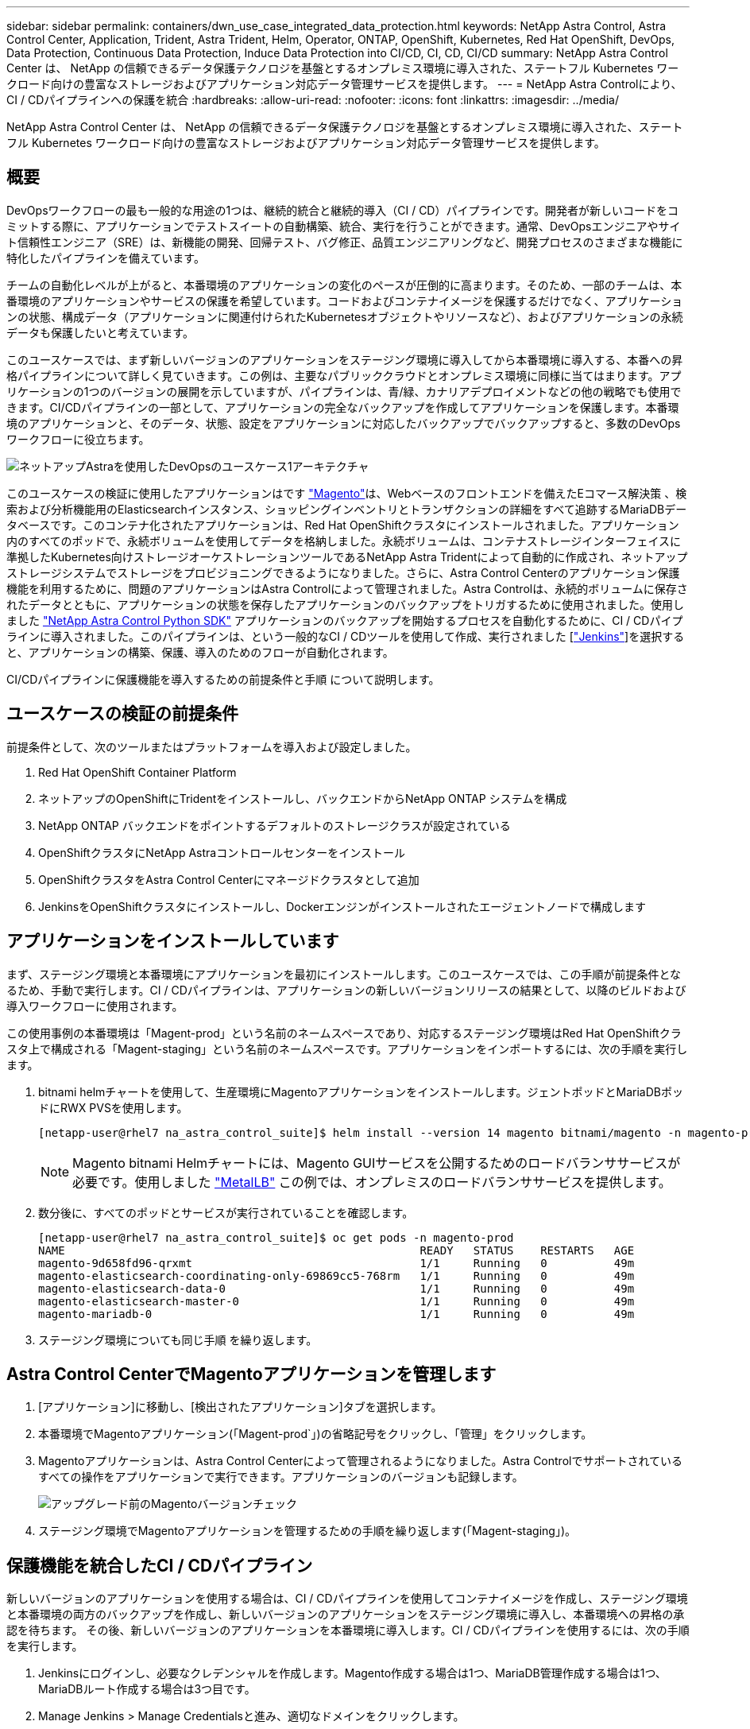 ---
sidebar: sidebar 
permalink: containers/dwn_use_case_integrated_data_protection.html 
keywords: NetApp Astra Control, Astra Control Center, Application, Trident, Astra Trident, Helm, Operator, ONTAP, OpenShift, Kubernetes, Red Hat OpenShift, DevOps, Data Protection, Continuous Data Protection, Induce Data Protection into CI/CD, CI, CD, CI/CD 
summary: NetApp Astra Control Center は、 NetApp の信頼できるデータ保護テクノロジを基盤とするオンプレミス環境に導入された、ステートフル Kubernetes ワークロード向けの豊富なストレージおよびアプリケーション対応データ管理サービスを提供します。 
---
= NetApp Astra Controlにより、CI / CDパイプラインへの保護を統合
:hardbreaks:
:allow-uri-read: 
:nofooter: 
:icons: font
:linkattrs: 
:imagesdir: ../media/


[role="lead"]
NetApp Astra Control Center は、 NetApp の信頼できるデータ保護テクノロジを基盤とするオンプレミス環境に導入された、ステートフル Kubernetes ワークロード向けの豊富なストレージおよびアプリケーション対応データ管理サービスを提供します。



== 概要

DevOpsワークフローの最も一般的な用途の1つは、継続的統合と継続的導入（CI / CD）パイプラインです。開発者が新しいコードをコミットする際に、アプリケーションでテストスイートの自動構築、統合、実行を行うことができます。通常、DevOpsエンジニアやサイト信頼性エンジニア（SRE）は、新機能の開発、回帰テスト、バグ修正、品質エンジニアリングなど、開発プロセスのさまざまな機能に特化したパイプラインを備えています。

チームの自動化レベルが上がると、本番環境のアプリケーションの変化のペースが圧倒的に高まります。そのため、一部のチームは、本番環境のアプリケーションやサービスの保護を希望しています。コードおよびコンテナイメージを保護するだけでなく、アプリケーションの状態、構成データ（アプリケーションに関連付けられたKubernetesオブジェクトやリソースなど）、およびアプリケーションの永続データも保護したいと考えています。

このユースケースでは、まず新しいバージョンのアプリケーションをステージング環境に導入してから本番環境に導入する、本番への昇格パイプラインについて詳しく見ていきます。この例は、主要なパブリッククラウドとオンプレミス環境に同様に当てはまります。アプリケーションの1つのバージョンの展開を示していますが、パイプラインは、青/緑、カナリアデプロイメントなどの他の戦略でも使用できます。CI/CDパイプラインの一部として、アプリケーションの完全なバックアップを作成してアプリケーションを保護します。本番環境のアプリケーションと、そのデータ、状態、設定をアプリケーションに対応したバックアップでバックアップすると、多数のDevOpsワークフローに役立ちます。

image::dwn_image1.jpg[ネットアップAstraを使用したDevOpsのユースケース1アーキテクチャ]

このユースケースの検証に使用したアプリケーションはです https://magento.com/["Magento"^]は、Webベースのフロントエンドを備えたEコマース解決策 、検索および分析機能用のElasticsearchインスタンス、ショッピングインベントリとトランザクションの詳細をすべて追跡するMariaDBデータベースです。このコンテナ化されたアプリケーションは、Red Hat OpenShiftクラスタにインストールされました。アプリケーション内のすべてのポッドで、永続ボリュームを使用してデータを格納しました。永続ボリュームは、コンテナストレージインターフェイスに準拠したKubernetes向けストレージオーケストレーションツールであるNetApp Astra Tridentによって自動的に作成され、ネットアップストレージシステムでストレージをプロビジョニングできるようになりました。さらに、Astra Control Centerのアプリケーション保護機能を利用するために、問題のアプリケーションはAstra Controlによって管理されました。Astra Controlは、永続的ボリュームに保存されたデータとともに、アプリケーションの状態を保存したアプリケーションのバックアップをトリガするために使用されました。使用しました https://github.com/NetApp/netapp-astra-toolkits["NetApp Astra Control Python SDK"^] アプリケーションのバックアップを開始するプロセスを自動化するために、CI / CDパイプラインに導入されました。このパイプラインは、という一般的なCI / CDツールを使用して作成、実行されました [https://www.jenkins.io/["Jenkins"^]]を選択すると、アプリケーションの構築、保護、導入のためのフローが自動化されます。

CI/CDパイプラインに保護機能を導入するための前提条件と手順 について説明します。



== ユースケースの検証の前提条件

前提条件として、次のツールまたはプラットフォームを導入および設定しました。

. Red Hat OpenShift Container Platform
. ネットアップのOpenShiftにTridentをインストールし、バックエンドからNetApp ONTAP システムを構成
. NetApp ONTAP バックエンドをポイントするデフォルトのストレージクラスが設定されている
. OpenShiftクラスタにNetApp Astraコントロールセンターをインストール
. OpenShiftクラスタをAstra Control Centerにマネージドクラスタとして追加
. JenkinsをOpenShiftクラスタにインストールし、Dockerエンジンがインストールされたエージェントノードで構成します




== アプリケーションをインストールしています

まず、ステージング環境と本番環境にアプリケーションを最初にインストールします。このユースケースでは、この手順が前提条件となるため、手動で実行します。CI / CDパイプラインは、アプリケーションの新しいバージョンリリースの結果として、以降のビルドおよび導入ワークフローに使用されます。

この使用事例の本番環境は「Magent-prod」という名前のネームスペースであり、対応するステージング環境はRed Hat OpenShiftクラスタ上で構成される「Magent-staging」という名前のネームスペースです。アプリケーションをインポートするには、次の手順を実行します。

. bitnami helmチャートを使用して、生産環境にMagentoアプリケーションをインストールします。ジェントポッドとMariaDBポッドにRWX PVSを使用します。
+
[listing]
----
[netapp-user@rhel7 na_astra_control_suite]$ helm install --version 14 magento bitnami/magento -n magento-prod --create-namespace --set image.tag=2.4.1-debian-10-r11,magentoHost=10.63.172.243,persistence.magento.accessMode=ReadWriteMany,persistence.apache.accessMode=ReadWriteMany,mariadb.master.persistence.accessModes[0]=ReadWriteMany
----
+

NOTE: Magento bitnami Helmチャートには、Magento GUIサービスを公開するためのロードバランササービスが必要です。使用しました link:https://metallb.universe.tf/["MetalLB"^] この例では、オンプレミスのロードバランササービスを提供します。

. 数分後に、すべてのポッドとサービスが実行されていることを確認します。
+
[listing]
----
[netapp-user@rhel7 na_astra_control_suite]$ oc get pods -n magento-prod
NAME                                                     READY   STATUS    RESTARTS   AGE
magento-9d658fd96-qrxmt                                  1/1     Running   0          49m
magento-elasticsearch-coordinating-only-69869cc5-768rm   1/1     Running   0          49m
magento-elasticsearch-data-0                             1/1     Running   0          49m
magento-elasticsearch-master-0                           1/1     Running   0          49m
magento-mariadb-0                                        1/1     Running   0          49m
----
. ステージング環境についても同じ手順 を繰り返します。




== Astra Control CenterでMagentoアプリケーションを管理します

. [アプリケーション]に移動し、[検出されたアプリケーション]タブを選択します。
. 本番環境でMagentoアプリケーション(「Magent-prod`」)の省略記号をクリックし、「管理」をクリックします。
. Magentoアプリケーションは、Astra Control Centerによって管理されるようになりました。Astra Controlでサポートされているすべての操作をアプリケーションで実行できます。アプリケーションのバージョンも記録します。
+
image::dwn_image2.jpg[アップグレード前のMagentoバージョンチェック]

. ステージング環境でMagentoアプリケーションを管理するための手順を繰り返します(「Magent-staging」)。




== 保護機能を統合したCI / CDパイプライン

新しいバージョンのアプリケーションを使用する場合は、CI / CDパイプラインを使用してコンテナイメージを作成し、ステージング環境と本番環境の両方のバックアップを作成し、新しいバージョンのアプリケーションをステージング環境に導入し、本番環境への昇格の承認を待ちます。 その後、新しいバージョンのアプリケーションを本番環境に導入します。CI / CDパイプラインを使用するには、次の手順を実行します。

. Jenkinsにログインし、必要なクレデンシャルを作成します。Magento作成する場合は1つ、MariaDB管理作成する場合は1つ、MariaDBルート作成する場合は3つ目です。
. Manage Jenkins > Manage Credentialsと進み、適切なドメインをクリックします。
. [資格情報の追加]をクリックし、[種類]を[パスワードと有効範囲を使用するユーザー名]に設定して[グローバル]に設定します。ユーザー名、パスワード、および資格情報のIDを入力し、[OK]をクリックします。
+
image::dwn_image8.jpg[クレデンシャルの作成]

. 他の2つのクレデンシャルについても同じ手順 を繰り返します。
. ダッシュボードに戻り、[新しいアイテム]をクリックしてパイプラインを作成し、[パイプライン]をクリックします。
. Jenkinsfileからパイプラインをコピーします https://github.com/NetApp/netapp-astra-toolkits/blob/main/ci_cd_examples/jenkins_pipelines/protecting_apps_in_ci_cd_pipelines/Jenkinsfile["こちらをご覧ください"^]。
. パイプラインをJenkinsパイプラインセクションに貼り付け、保存をクリックします。
. Helmチャートバージョン、アップグレード先のMagentoアプリケーションバージョン、Astraツールキットバージョン、Astra Control Center FQDN、APIトークン、インスタンスIDなど、Jenkinsパイプラインのパラメータをそれぞれの詳細に入力します。本番環境とステージング環境の両方でDockerレジストリ、ネームスペース、MagentoのIPを指定し、作成したクレデンシャルのクレデンシャルIDも指定します。
+
[listing]
----
MAGENTO_VERSION = '2.4.1-debian-10-r14'
CHART_VERSION = '14'
RELEASE_TYPE = 'MINOR'
ASTRA_TOOLKIT_VERSION = '2.0.2'
ASTRA_API_TOKEN = 'xxxxxxxx'
ASTRA_INSTANCE_ID = 'xxx-xxx-xxx-xxx-xxx'
ASTRA_FQDN = 'netapp-astra-control-center.org.example.com'
DOCKER_REGISTRY = 'docker.io/netapp-solutions-cicd'
PROD_NAMESPACE = 'magento-prod'
PROD_MAGENTO_IP = 'x.x.x.x'
STAGING_NAMESPACE = 'magento-staging'
STAGING_MAGENTO_IP = 'x.x.x.x'
MAGENTO_CREDS = credentials('magento-cred')
MAGENTO_MARIADB_CREDS = credentials('magento-mariadb-cred')
MAGENTO_MARIADB_ROOT_CREDS = credentials('magento-mariadb-root-cred')
----
. [今すぐ構築]をクリックしますパイプラインが実行を開始し'ステップを進めますアプリケーションイメージは最初にビルドされ、コンテナレジストリにアップロードされます。
+
image::dwn_image3.jpg[パイプラインの進捗状況]

. アプリケーションのバックアップは、Astra Controlを使用して開始します。
+
image::dwn_image4.jpg[バックアップを開始しました]

. バックアップステージが正常に完了したら、Astra Control Centerからのバックアップを確認します。
+
image::dwn_image5.jpg[バックアップが完了しました]

. 新しいバージョンのアプリケーションがステージング環境に展開されます。
+
image::dwn_image6.jpg[ステージングによる導入が開始されました]

. この手順が完了すると、ユーザが本番環境への導入を承認するまで待機します。この段階では、QAチームがいくつかの手動テストを実行し、本番環境を承認すると仮定します。次に、[承認]をクリックして、新しいバージョンのアプリケーションを本番環境に展開できます。
+
image::dwn_image7.jpg[プロモーションを待っています]

. 本番アプリケーションが目的のバージョンにアップグレードされていることも確認します。
+
image::dwn_image11.jpg[本番アプリケーションがアップグレードされました]



CI / CDパイプラインの一環として、アプリケーションに対応した完全なバックアップを作成してアプリケーションを保護できることを実証しました。アプリケーション全体が本番への昇格パイプラインの一部としてバックアップされているため、高度に自動化されたアプリケーションの導入について、自信を持って実行できます。アプリケーションのデータ、状態、設定を含むこのアプリケーション対応バックアップは、多数のDevOpsワークフローに役立ちます。予期しない問題が発生した場合は、アプリケーションの前のバージョンにロールバックすることが重要なワークフローとなります。

Jenkinsツールを使用してCI / CDワークフローをデモしましたが、コンセプトはさまざまなツールや戦略に簡単かつ効率的に外挿できます。このユースケースの実際の動作を確認するには、以下のビデオをご覧ください。

.Astra Control Centerを使用したCI / CDパイプラインのデータ保護
video::a6400379-52ff-4c8f-867f-b01200fa4a5e[panopto,width=360]